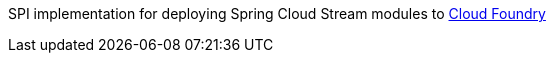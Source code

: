 SPI implementation for deploying Spring Cloud Stream modules to http://cloudfoundry.org[Cloud Foundry]